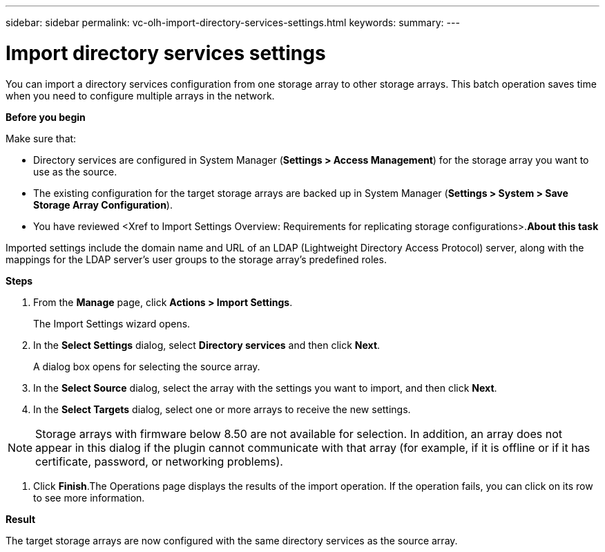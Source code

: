 ---
sidebar: sidebar
permalink: vc-olh-import-directory-services-settings.html
keywords:
summary:
---

= Import directory services settings
:hardbreaks:
:nofooter:
:icons: font
:linkattrs:
:imagesdir: ./media/

//
// This file was created with NDAC Version 2.0 (August 17, 2020)
//
// 2022-03-25 16:38:48.034696
//

[.lead]
You can import a directory services configuration from one storage array to other storage arrays. This batch operation saves time when you need to configure multiple arrays in the network.

*Before you begin*

Make sure that:

* Directory services are configured in System Manager (*Settings > Access Management*) for the storage array you want to use as the source.
* The existing configuration for the target storage arrays are backed up in System Manager (*Settings > System > Save Storage Array Configuration*).
* You have reviewed <Xref to Import Settings Overview: Requirements for replicating storage configurations>.*About this task*

Imported settings include the domain name and URL of an LDAP (Lightweight Directory Access Protocol) server, along with the mappings for the LDAP server's user groups to the storage array's predefined roles.

*Steps*

. From the *Manage* page, click *Actions > Import Settings*. 
+
The Import Settings wizard opens.

. In the *Select Settings* dialog, select *Directory services* and then click *Next*. 
+
A dialog box opens for selecting the source array.

. In the *Select Source* dialog, select the array with the settings you want to import, and then click *Next*.
. In the *Select Targets* dialog, select one or more arrays to receive the new settings.

[NOTE]
Storage arrays with firmware below 8.50 are not available for selection. In addition, an array does not appear in this dialog if the plugin cannot communicate with that array (for example, if it is offline or if it has certificate, password, or networking problems).

. Click *Finish*.The Operations page displays the results of the import operation. If the operation fails, you can click on its row to see more information.

*Result*

The target storage arrays are now configured with the same directory services as the source array.
